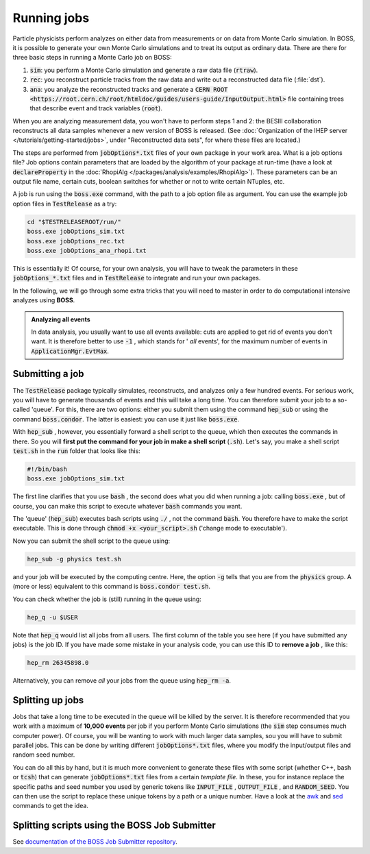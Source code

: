 .. cspell:ignore TESTRELEASEROOT

Running jobs
============

.. todo::
  Write section about `job submission through macros
  <http://afsapply.ihep.ac.cn/cchelp/en/local-cluster/jobs/HTCondor/#3213-tips-of-using-hepjob>`_.

Particle physicists perform analyzes on either data from measurements or on
data from Monte Carlo simulation. In BOSS, it is possible to generate your own
Monte Carlo simulations and to treat its output as ordinary data. There are
there for three basic steps in running a Monte Carlo job on BOSS:

#. :code:`sim`: you perform a Monte Carlo simulation and generate a raw data
   file (:code:`rtraw`).

#. :code:`rec`: you reconstruct particle tracks from the raw data and write out
   a reconstructed data file (:file:`dst`).

#. :code:`ana`: you analyze the reconstructed tracks and generate a :code:`CERN
   ROOT <https://root.cern.ch/root/htmldoc/guides/users-guide/InputOutput.html>`
   file containing trees that describe event and track variables
   (:code:`root`).

When you are analyzing measurement data, you won't have to perform steps 1 and
2: the BESIII collaboration reconstructs all data samples whenever a new
version of BOSS is released. (See :doc:`Organization of the IHEP server
</tutorials/getting-started/jobs>`, under "Reconstructed data sets", for where
these files are located.)

The steps are performed from :code:`jobOptions*.txt` files of your own package
in your work area. What is a job options file? Job options contain parameters
that are loaded by the algorithm of your package at run-time (have a look at
:code:`declareProperty` in the :doc:`RhopiAlg
</packages/analysis/examples/RhopiAlg>`). These parameters can be an output
file name, certain cuts, boolean switches for whether or not to write certain
NTuples, etc.

A job is run using the :code:`boss.exe` command,  with the path to a job option
file as argument. You can use the example job option files in
:code:`TestRelease` as a try:

.. code-block:: bash

  cd "$TESTRELEASEROOT/run/"
  boss.exe jobOptions_sim.txt
  boss.exe jobOptions_rec.txt
  boss.exe jobOptions_ana_rhopi.txt

This is essentially it! Of course, for your own analysis, you will have to
tweak the parameters in these :code:`jobOptions_*.txt` files and in
:code:`TestRelease` to integrate and run your own packages.

In the following, we will go through some extra tricks that you will need to
master in order to do computational intensive analyzes using **BOSS**.

.. admonition:: Analyzing all events

  In data analysis, you usually want to use all events available: cuts are
  applied to get rid of events you don't want. It is therefore better to use
  :code:`-1` , which stands for ' *all* events', for the maximum number of
  events in :code:`ApplicationMgr.EvtMax`.

Submitting a job
----------------

The :code:`TestRelease` package typically simulates, reconstructs, and analyzes
only a few hundred events. For serious work, you will have to generate
thousands of events and this will take a long time. You can therefore submit
your job to a so-called 'queue'. For this, there are two options: either you
submit them using the command :code:`hep_sub` or using the command
:code:`boss.condor`. The latter is easiest: you can use it just like
:code:`boss.exe`.

With :code:`hep_sub` , however, you essentially forward a shell script to the
queue, which then executes the commands in there. So you will **first put the
command for your job in make a shell script** (:code:`.sh`). Let's say, you
make a shell script :code:`test.sh` in the :code:`run` folder that looks like
this:

.. code-block:: bash

  #!/bin/bash
  boss.exe jobOptions_sim.txt

The first line clarifies that you use :code:`bash` , the second does what you
did when running a job: calling :code:`boss.exe` , but of course, you can make
this script to execute whatever :code:`bash` commands you want.

The 'queue' (:code:`hep_sub`) executes bash scripts using :code:`./` , not the
command :code:`bash`. You therefore have to make the script executable. This is
done through :code:`chmod +x <your_script>.sh` ('change mode to executable').

Now you can submit the shell script to the queue using:

.. code-block:: bash

  hep_sub -g physics test.sh

and your job will be executed by the computing centre. Here, the option
:code:`-g` tells that you are from the :code:`physics` group. A (more or less)
equivalent to this command is :code:`boss.condor test.sh`.

You can check whether the job is (still) running in the queue using:

.. code-block:: bash

  hep_q -u $USER

Note that :code:`hep_q` would list all jobs from all users. The first column of
the table you see here (if you have submitted any jobs) is the job ID. If you
have made some mistake in your analysis code, you can use this ID to **remove a
job** , like this:

.. code-block:: bash

  hep_rm 26345898.0

Alternatively, you can remove *all* your jobs from the queue using
:code:`hep_rm -a`.

Splitting up jobs
-----------------

Jobs that take a long time to be executed in the queue will be killed by the
server. It is therefore recommended that you work with a maximum of **10,000
events** per job if you perform Monte Carlo simulations (the :code:`sim` step
consumes much computer power). Of course, you will be wanting to work with much
larger data samples, sou you will have to submit parallel jobs. This can be
done by writing different :code:`jobOptions*.txt` files, where you modify the
input/output files and random seed number.

You can do all this by hand, but it is much more convenient to generate these
files with some script (whether C++, bash or :code:`tcsh`) that can generate
:code:`jobOptions*.txt` files from a certain *template file*. In these, you for
instance replace the specific paths and seed number you used by generic tokens
like :code:`INPUT_FILE` , :code:`OUTPUT_FILE` , and :code:`RANDOM_SEED`. You
can then use the script to replace these unique tokens by a path or a unique
number. Have a look at the `awk <https://www.tldp.org/LDP/abs/html/awk.html>`_
and `sed <https://www.gnu.org/software/sed/manual/sed.html>`_ commands to get
the idea.

Splitting scripts using the BOSS Job Submitter
----------------------------------------------

See `documentation of the BOSS Job Submitter repository
<https://github.com/redeboer/BOSS_JobSubmitter>`_.
